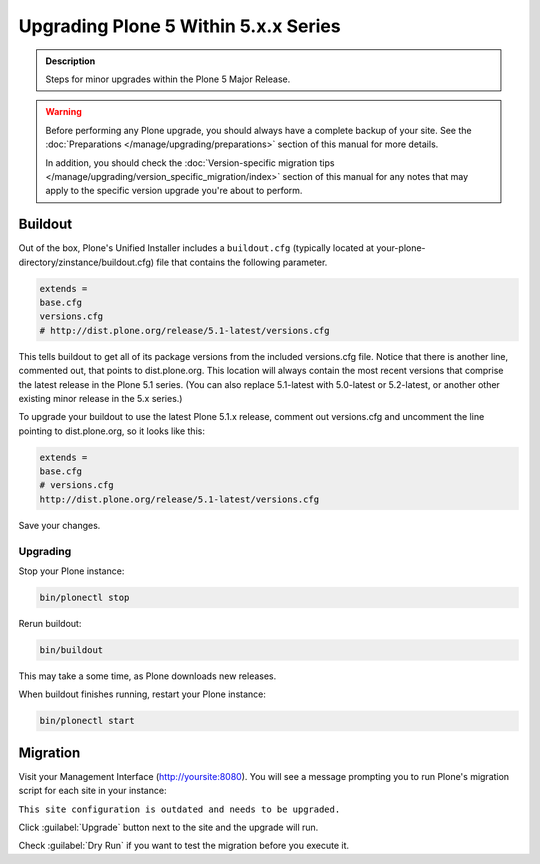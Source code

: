 =====================================
Upgrading Plone 5 Within 5.x.x Series
=====================================

.. admonition:: Description

   Steps for minor upgrades within the Plone 5 Major Release.



.. warning::

   Before performing any Plone upgrade, you should always have a complete backup of your site.
   See the :doc:`Preparations </manage/upgrading/preparations>` section of this manual for more details.

   In addition, you should check the :doc:`Version-specific migration tips </manage/upgrading/version_specific_migration/index>`
   section of this manual for any notes that may apply to the specific version upgrade you're about to perform.

Buildout
========

Out of the box, Plone's Unified Installer includes a ``buildout.cfg`` (typically located at your-plone-directory/zinstance/buildout.cfg) file that contains the following parameter.

.. code-block:: shell

    extends =
    base.cfg
    versions.cfg
    # http://dist.plone.org/release/5.1-latest/versions.cfg

This tells buildout to get all of its package versions from the included versions.cfg file.
Notice that there is another line, commented out, that points to dist.plone.org.  This location will always contain the
most recent versions that comprise the latest release in the Plone 5.1 series.
(You can also replace 5.1-latest with 5.0-latest or 5.2-latest, or another other existing minor release in the 5.x series.)

To upgrade your buildout to use the latest Plone 5.1.x release, comment out versions.cfg and
uncomment the line pointing to dist.plone.org, so it looks like this:

.. code-block:: shell

    extends =
    base.cfg
    # versions.cfg
    http://dist.plone.org/release/5.1-latest/versions.cfg

Save your changes.


Upgrading
---------

Stop your Plone instance:

.. code-block:: shell

    bin/plonectl stop

Rerun buildout:

.. code-block:: shell

    bin/buildout

This may take a some time, as Plone downloads new releases.

When buildout finishes running, restart your Plone instance:

.. code-block:: shell

     bin/plonectl start

Migration
=========

Visit your Management Interface (http://yoursite:8080).
You will see a message prompting you to run Plone's migration script for each site in your instance:

``This site configuration is outdated and needs to be upgraded.``

Click :guilabel:`Upgrade` button next to the site and the upgrade will run.

Check :guilabel:`Dry Run` if you want to test the migration before you execute it.
